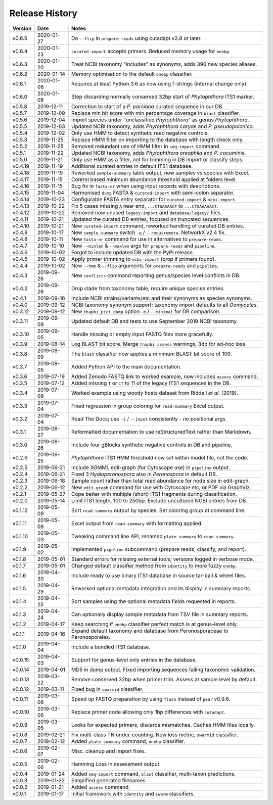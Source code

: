 Release History
===============

======= ========== ============================================================================
Version Date       Notes
======= ========== ============================================================================
v0.6.5  2020-01-27 Do ``--flip`` in ``prepare-reads`` using cutadapt v2.8 or later.
v0.6.4  2020-01-23 ``curated-import`` accepts primers. Reduced memory usage for ``onebp``.
v0.6.3  2020-01-20 Treat NCBI taxonomy "includes" as synonyms, adds 396 new species aliases.
v0.6.2  2020-01-14 Memory optimisation to the default ``onebp`` classifier.
v0.6.1  2020-01-08 Requires at least Python 3.6 as now using f-strings (internal change only).
v0.6.0  2020-01-08 Stop discarding normally conserved 32bp start of *Phytophthora* ITS1 marker.
v0.5.8  2019-12-11 Correction to start of a *P. parsiana* curated sequence in our DB.
v0.5.7  2019-12-09 Replace min bit score with min percentage coverage in ``blast`` classifier.
v0.5.6  2019-12-04 Import species under "unclassified *Phytophthora*" as genus *Phytophthora*.
v0.5.5  2019-12-03 Updated NCBI taxonomy, adds *Phytophthora caryae* and *P. pseudopolonica*.
v0.5.4  2019-12-02 Only use HMM to detect synthetic read negative controls.
v0.5.3  2019-11-25 Replace HMM filter on importing to the database with length check only.
v0.5.2  2019-11-25 Removed redundant use of HMM filter in ``seq-import`` command.
v0.5.1  2019-11-22 Updated NCBI taxonomy, adds *Phytophthora oreophila* and *P. cacuminis*.
v0.5.0  2019-11-21 Only use HMM as a filter, not for trimming in DB import or classify steps.
v0.4.19 2019-11-19 Additional curated entries in default ITS1 database.
v0.4.18 2019-11-19 Reworked ``sample-summary`` table output, now samples vs species with Excel.
v0.4.17 2019-11-15 Control based minimum abundance threshold applied at folders level.
v0.4.16 2019-11-15 Bug fix in ``fasta-nr`` when using input records with descriptions.
v0.4.15 2019-11-04 Harmonised ``dump`` FASTA & ``curated-import`` with semi-colon separator.
v0.4.14 2019-10-23 Configurable FASTA entry separator for ``curated-import`` & ``ncbi-import``.
v0.4.13 2019-10-22 Fix 5 cases missing ``A`` near end, ``...CTGAAAACT`` to ``...CTGAAAAACT``.
v0.4.12 2019-10-22 Removed now unused ``legacy-import`` and ``database/legacy/`` files.
v0.4.11 2019-10-21 Updated the curated DB entries, focused on truncated sequences.
v0.4.10 2019-10-21 New ``curated-import`` command, reworked handling of curated DB entries.
v0.4.9  2019-10-17 New ``sample-summary`` switch ``-q`` / ``--requiremeta``. NetworkX v2.4 fix.
v0.4.8  2019-10-11 New ``fasta-nr`` command for use in alternatives to ``prepare-reads``.
v0.4.7  2019-10-10 New ``--minlen`` & ``--maxlen`` args for ``prepare-reads`` and ``pipeline``.
v0.4.6  2019-10-02 Forgot to include updated DB with the PyPI release.
v0.4.5  2019-10-02 Apply primer trimming to ``ncbi-import`` (crop if primers found).
v0.4.4  2019-10-02 New ``--hmm`` & ``--flip`` arguments for ``prepare-reads`` and ``pipeline``.
v0.4.3  2019-09-26 New ``conflicts`` command reporting genus/species level conflicts in DB.
v0.4.2  2019-09-26 Drop clade from taxonomy table, require unique species entries.
v0.4.1  2019-09-16 Include NCBI strains/variants/etc and their synonyms as species synonyms.
v0.4.0  2019-09-12 NCBI taxonomy synonym support; taxonomy import defaults to all *Oomycetes*.
v0.3.12 2019-09-12 New ``thapbi_pict dump`` option ``-m`` /  ``--minimal`` for DB comparison.
v0.3.11 2019-09-09 Updated default DB and tests to use September 2019 NCBI taxonomy.
v0.3.10 2019-09-05 Handle missing or empty input FASTQ files more gracefully.
v0.3.9  2019-08-14 Log BLAST bit score. Merge ``thapbi assess`` warnings, 3dp for ad-hoc loss.
v0.3.8  2019-08-09 The ``blast`` classifier now applies a minimum BLAST bit score of 100.
v0.3.7  2019-08-05 Added Python API to the main documentation.
v0.3.6  2019-07-19 Added Zenodo FASTQ link to worked example, now includes ``assess`` command.
v0.3.5  2019-07-12 Added missing ``T`` or ``CT`` to 11 of the legacy ITS1 sequences in the DB.
v0.3.4  2019-07-08 Worked example using woody hosts dataset from Riddell *et al.* (2019).
v0.3.3  2019-07-04 Fixed regression in group coloring for ``read-summary`` Excel output.
v0.3.2  2019-07-04 Read The Docs; use ``-i`` / ``--input`` consistently - no positional args.
v0.3.1  2019-06-27 Reformatted documentation to use reStructuredText rather than Markdown.
v0.3.0  2019-06-26 Include four gBlocks synthetic negative controls in DB and pipeline.
v0.2.6  2019-06-25 *Phytophthora* ITS1 HMM threshold now set within model file, not the code.
v0.2.5  2019-06-21 Include XGMML edit-graph (for Cytoscape use) in ``pipeline`` output.
v0.2.4  2019-06-21 Fixed 3 *Hyaloperonospora* also in *Peronospora* in default DB.
v0.2.3  2019-06-18 Sample count rather than total read abundance for node size in edit-graph.
v0.2.2  2019-06-12 New ``edit-graph`` command for use with Cytoscape etc, or PDF via GraphViz.
v0.2.1  2019-05-27 Cope better with multiple (short) ITS1 fragments during classification.
v0.2.0  2019-05-14 Limit ITS1 length, 100 to 250bp. Exclude uncultured NCBI entries from DB.
v0.1.12 2019-05-09 Sort ``read-summary`` output by species. Set coloring group at command line.
v0.1.11 2019-05-06 Excel output from ``read-summary`` with formatting applied.
v0.1.10 2019-05-03 Tweaking command line API, renamed ``plate-summary`` to ``read-summary``.
v0.1.9  2019-05-02 Implemented ``pipeline`` subcommand (prepare reads, classify, and report).
v0.1.8  2019-05-01 Standard errors for missing external tools; versions logged in verbose mode.
v0.1.7  2019-05-01 Changed default classifier method from ``identity`` to more fuzzy ``onebp``.
v0.1.6  2019-04-30 Include ready to use binary ITS1 database in source tar-ball & wheel files.
v0.1.5  2019-04-29 Reworked optional metadata integration and its display in summary reports.
v0.1.4  2019-04-25 Sort samples using the optional metadata fields requested in reports.
v0.1.3  2019-04-24 Can optionally display sample metadata from TSV file in summary reports.
v0.1.2  2019-04-17 Keep searching if ``onebp`` classifier perfect match is at genus-level only.
v0.1.1  2019-04-16 Expand default taxonomy and database from Peronosporaceae to Peronosporales.
v0.1.0  2019-04-04 Include a bundled ITS1 database.
v0.0.15 2019-04-03 Support for genus-level only entries in the database.
v0.0.14 2019-04-01 MD5 in dump output. Fixed importing sequences failing taxonomic validation.
v0.0.13 2019-03-22 Remove conserved 32bp when primer trim. Assess at sample level by default.
v0.0.12 2019-03-11 Fixed bug in ``swarmid`` classifier.
v0.0.11 2019-03-08 Speed up FASTQ preparation by using ``flash`` instead of ``pear`` v0.9.6.
v0.0.10 2019-03-06 Replace primer code allowing only 1bp differences with ``cutadapt``.
v0.0.9  2019-03-05 Looks for expected primers, discards mismatches. Caches HMM files locally.
v0.0.8  2019-02-21 Fix multi-class TN under-counting. New loss metric, ``swarmid`` classifier.
v0.0.7  2019-02-12 Added ``plate-summary`` command, ``onebp`` classifier.
v0.0.6  2019-02-07 Misc. cleanup and import fixes.
v0.0.5  2019-02-06 Hamming Loss in assessment output.
v0.0.4  2019-01-24 Added ``seq-import`` command, ``blast`` classifier, multi-taxon predictions.
v0.0.3  2019-01-22 Simplified generated filenames.
v0.0.2  2019-01-21 Added ``assess`` command.
v0.0.1  2019-01-17 Initial framework with ``identity`` and ``swarm`` classifiers.
======= ========== ============================================================================
